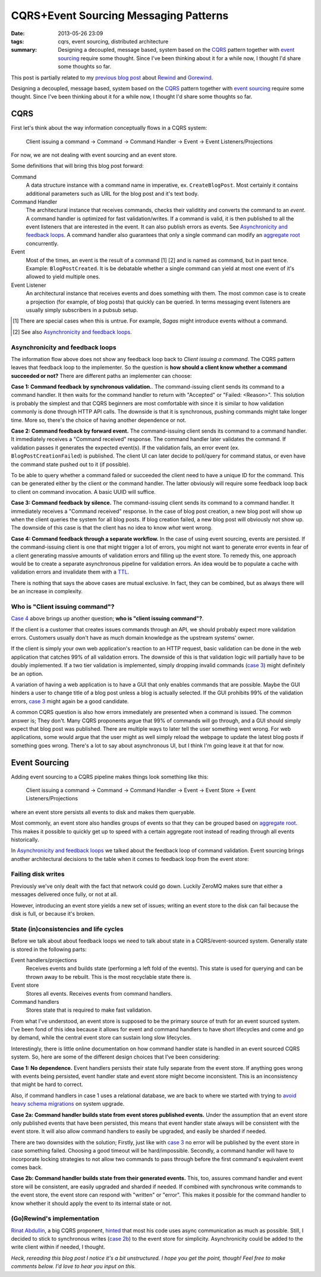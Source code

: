 CQRS+Event Sourcing Messaging Patterns
######################################

:date: 2013-05-26 23:09
:tags: cqrs, event sourcing, distributed architecture
:summary:
    Designing a decoupled, message based, system based on the CQRS_
    pattern together with `event sourcing`_ require some thought. Since
    I've been thinking about it for a while now, I thought I'd share
    some thoughts so far.

This post is partially related to my `previous blog post`_ about
Rewind_ and Gorewind_.

.. _previous blog post: |filename|CQRS-time-to-rewind.rst
.. _Rewind: http://www.github.com/JensRantil/rewind
.. _Gorewind: http://www.github.com/JensRantil/gorewind

Designing a decoupled, message based, system based on the CQRS_ pattern
together with `event sourcing`_ require some thought. Since I've been
thinking about it for a while now, I thought I'd share some thoughts so
far.

.. _CQRS: http://martinfowler.com/bliki/CQRS.html
.. _event sourcing: http://martinfowler.com/eaaDev/EventSourcing.html

CQRS
----
First let's think about the way information conceptually flows in a CQRS
system:

    Client issuing a command -> Command -> Command Handler
    -> Event -> Event Listeners/Projections

For now, we are not dealing with event sourcing and an event store.

Some definitions that will bring this blog post forward:

Command
    A data structure instance with a command name in imperative, ex.
    ``CreateBlogPost``. Most certainly it contains additional parameters
    such as URL for the blog post and it's text body.

Command Handler
    The architectural instance that receives commands, checks their
    validitity and converts the command to an *event*. A command handler
    is optimized for fast validation/writes. If a command is valid, it
    is then published to all the event listeners that are interested in
    the event. It can also publish errors as events. See `Asynchronicity
    and feedback loops`_. A command handler also guarantees that only a
    single command can modify an `aggregate root`_ concurrently.

Event
    Most of the times, an event is the result of a command [1] [2] and is
    named as command, but in past tence. Example: ``BlogPostCreated``.
    It is be debatable whether a single command can yield at most one
    event of it's allowed to yield multiple ones.

Event Listener
    An architectural instance that receives events and does something
    with them. The most common case is to create a projection (for
    example, of blog posts) that quickly can be queried. In terms
    messaging event listeners are usually simply subscribers in a pubsub
    setup.

.. [1] There are special cases when this is untrue. For example, *Sagas*
       might introduce events without a command.
.. [2] See also `Asynchronicity and feedback loops`_.

Asynchronicity and feedback loops
'''''''''''''''''''''''''''''''''
The information flow above does not show any feedback loop back to
*Client issuing a command*. The CQRS pattern leaves that feedback loop
to the implementer. So the question is **how should a client know
whether a command succeeded or not?** There are different paths an
implementer can choose:

**Case 1: Command feedback by synchronous validation.**. The command-issuing
client sends its command to a command handler. It then waits for the
command handler to return with "Accepted" or "Failed: <Reason>". This
solution is probably the simplest and that CQRS beginners are most
comfortable with since it is similar to how validation commonly is done
through HTTP API calls. The downside is that it is synchronous, pushing
commands might take longer time. More so, there's the choice of having
another dependence or not.

**Case 2: Command feedback by forward event.** The command-issuing client sends
its command to a command handler. It immediately receives a "Command
received" response. The command handler later validates the command. If
validation passes it generates the expected event(s). If the validation
fails, an error event (ex. ``BlogPostCreationFailed``) is published. The
client UI can later decide to poll/query for command status, or even
have the command state pushed out to it (if possible). 

To be able to query whether a command failed or succeeded the client
need to have a unique ID for the command. This can be generated either
by the client or the command handler. The latter obviously will require
some feedback loop back to client on command invocation. A basic UUID
will suffice.

.. _case 3:

**Case 3: Command feedback by silence.** The command-issuing client
sends its command to a command handler. It immediately receives a
"Command received" response. In the case of blog post creation, a new
blog post will show up when the client queries the system for all blog
posts. If blog creation failed, a new blog post will obviously not show
up. The downside of this case is that the client has no idea to know
*what* went wrong.

.. _Case 4:

**Case 4: Command feedback through a separate workflow.** In the case of
using event sourcing, events are persisted. If the command-issuing
client is one that might trigger a lot of errors, you might not want to
generate error events in fear of a client generating massive amounts of
validation errors and filling up the event store. To remedy this, one
approach would be to create a separate asynchronous pipeline for
validation errors. An idea would be to populate a cache with validation
errors and invalidate them with a TTL_.

.. _TTL: https://en.wikipedia.org/wiki/Time_to_live

There is nothing that says the above cases are mutual exclusive. In
fact, they can be combined, but as always there will be an increase in
complexity.

Who is "Client issuing command"?
''''''''''''''''''''''''''''''''
`Case 4`_ above brings up another question; **who is "client issuing
command"?**.

If the client is a customer that creates issues commands through an API, we
should probably expect more validation errors. Customers usually don't
have as much domain knowledge as the upstream systems' owner.

If the client is simply your own web application's reaction to an HTTP
request, basic validation can be done in the web application that
catches 99% of all validation errors. The downside of this is that
validation logic will partially have to be doubly implemented. If a two
tier validation is implemented, simply dropping invalid commands (`case
3`_) might definitely be an option.

A variation of having a web application is to have a GUI that only
enables commands that are possible. Maybe the GUI hinders a user to
change title of a blog post unless a blog is actually selected. If the
GUI prohibits 99% of the validation errors, `case 3`_ might again be a
good candidate.

A common CQRS question is also how errors immediately are presented when
a command is issued. The common answer is; They don't. Many CQRS
proponents argue that 99% of commands will go through, and a GUI should
simply expect that blog post was published. There are multiple ways to
later tell the user something went wrong. For web applications, some
would argue that the user might as well simply reload the webpage to
update the latest blog posts if something goes wrong. There's a lot to
say about asynchronous UI, but I think I'm going leave it at that for
now.

Event Sourcing
--------------
Adding event sourcing to a CQRS pipeline makes things look something
like this:

    Client issuing a command -> Command -> Command Handler
    -> Event -> Event Store -> Event Listeners/Projections

where an event store persists all events to disk and makes them
queryable.

Most commonly, an event store also handles groups of events so that they
can be grouped based on `aggregate root`_. This makes it possible to
quickly get up to speed with a certain aggregate root instead of reading
through all events historically.

.. _aggregate root: http://en.wikipedia.org/wiki/Domain-driven_design#Building_blocks_of_DDD

In `Asynchronicity and feedback loops`_ we talked about the feedback
loop of command validation. Event sourcing brings another architectural
decisions to the table when it comes to feedback loop from the event
store:

Failing disk writes
'''''''''''''''''''
Previously we've only dealt with the fact that network could go down.
Luckily ZeroMQ makes sure that either a messages delivered once fully,
or not at all.

However, introducing an event store yields a new set of issues; writing
an event store to the disk can fail because the disk is full, or because
it's broken.

State (in)consistencies and life cycles
'''''''''''''''''''''''''''''''''''''''
Before we talk about about feedback loops we need to talk about state in
a CQRS/event-sourced system. Generally state is stored in the following
parts:

Event handlers/projections
    Receives events and builds state (performing a left fold of the
    events). This state is used for querying and can be thrown away to
    be rebuilt. This is the most recyclable state there is.

Event store
    Stores all events. Receives events from command handlers.

Command handlers
    Stores state that is required to make fast validation.

From what I've understood, an event store is supposed to be the primary
source of truth for an event sourced system. I've been fond of this idea
because it allows for event and command handlers to have short
lifecycles and come and go by demand, while the central event store can
sustain long slow lifecycles.

Interestingly, there is little online documentation on how command
handler state is handled in an event sourced CQRS system. So, here are
some of the different design choices that I've been considering:

**Case 1: No dependence.** Event handlers persists their state fully
separate from the event store. If anything goes wrong with events being
persisted, event handler state and event store might become
inconsistent. This is an inconsistency that might be hard to correct.

Also, if command handlers in case 1 uses a relational database, we are
back to where we started with trying to `avoid heavy schema migrations`_
on system upgrade.

.. _avoid heavy schema migrations: |filename|CQRS-time-to-rewind.rst

**Case 2a: Command handler builds state from event stores published
events.** Under the assumption that an event store only published events
that have been persisted, this means that event handler state always
will be consistent with the event store. It will also allow command
handlers to easily be upgraded, and easily be sharded if needed.

There are two downsides with the solution; Firstly, just like with `case
3`_ no error will be published by the event store in case something
failed. Choosing a good timeout will be hard/impossible. Secondly, a
command handler will have to incorporate locking strategies to not allow
two commands to pass through before the first command's equivalent event
comes back.

.. _case 2b:

**Case 2b: Command handler builds state from their generated events.**
This, too, assures command handler and event store will be consistent,
are easily upgraded and sharded if needed. If combined with synchronous
write commands to the event store, the event store can respond with
"written" or "error". This makes it possible for the command handler to
know whether it should apply the event to its internal state or not.

(Go)Rewind's implementation
'''''''''''''''''''''''''''
`Rinat Abdullin`_, a big CQRS proponent, hinted_ that most his code uses
async communication as much as possible. Still, I decided to stick to
synchronous writes (`case 2b`_) to the event store for simplicity.
Asynchronicity could be added to the write client within if needed, I thought.

.. _Rinat Abdullin: https://twitter.com/abdullin
.. _hinted: https://twitter.com/abdullin/status/291827247210459136

*Heck, rereading this blog post I notice it's a bit unstructured. I hope
you get the point, though! Feel free to make comments below. I'd love to
hear you input on this.*
